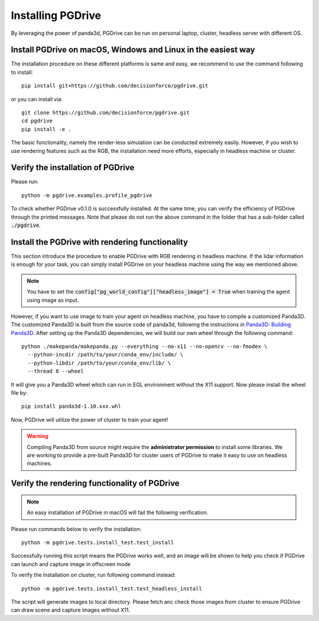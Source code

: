 .. _install:

######################
Installing PGDrive
######################

By leveraging the power of panda3d, PGDrive can be run on personal laptop, cluster, headless server with different OS.

Install PGDrive on macOS, Windows and Linux in the easiest way
##############################################################

The installation procedure on these different platforms is same and easy, we recommend to use the command following to install::

    pip install git+https://github.com/decisionforce/pgdrive.git

or you can install via::

    git clone https://github.com/decisionforce/pgdrive.git
    cd pgdrive
    pip install -e .

The basic functionality, namely the render-less simulation can be conducted extremely easily. However, if you wish to
use rendering features such as the RGB, the installation need more efforts, especially in headless machine or cluster.

Verify the installation of PGDrive
#############################################

Please run::

    python -m pgdrive.examples.profile_pgdrive

To check whether PGDrive v0.1.0 is successfully installed. At the same time, you can verify the efficiency of PGDrive through the printed messages.
Note that please do not run the above command in the folder that has a sub-folder called :code:`./pgdrive`.

Install the PGDrive with rendering functionality
#################################################

This section introduce the procedure to enable PGDrive with RGB rendering in headless machine.
If the lidar information is enough for your task, you can simply install PGDrive on your headless machine using the way we mentioned above.

.. note:: You have to set the :code:`config["pg_world_config"]["headless_image"] = True` when training the agent using image as input.

However, if you want to use image to train your agent on headless machine, you have to compile a customized Panda3D.
The customized Panda3D is built from the source code of panda3d, following the instructions in `Panda3D: Building Panda3D <https://github.com/panda3d/panda3d#building-panda3d>`_.
After setting up the Panda3D dependencies, we will build our own wheel through the following command::

    python ./makepanda/makepanda.py --everything --no-x11 --no-opencv --no-fmodex \
      --python-incdir /path/to/your/conda_env/include/ \
      --python-libdir /path/to/your/conda_env/lib/ \
      --thread 8 --wheel

It will give you a Panda3D wheel which can run in EGL environment without the X11 support. Now please install the wheel file by::

    pip install panda3d-1.10.xxx.whl

Now, PGDrive will utilize the power of cluster to train your agent!

.. warning:: Compiling Panda3D from source might require the **administrator permission** to install some libraries.
    We are working to provide a pre-built Panda3D for cluster users of PGDrive to make it easy to use on headless machines.

Verify the rendering functionality of PGDrive
#############################################

.. note:: An easy installation of PGDrive in macOS will fail the following verification.

Please run commands below to verify the installation::

    python -m pgdrive.tests.install_test.test_install

Successfully running this script means the PGDrive works well, and an image will be shown to help you check if PGDrive
can launch and capture image in offscreen mode

To verify the installation on cluster, run following command instead::

    python -m pgdrive.tests.install_test.test_headless_install

The script will generate images to local directory. Please fetch anc check those images from cluster to ensure PGDrive can draw scene
and capture images without X11.
